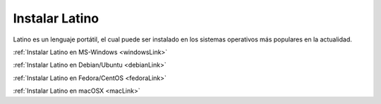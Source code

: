 .. meta::
   :description: Instalar Latino
   :keywords: instalacion, latino

=================
Instalar Latino
=================
Latino es un lenguaje portátil, el cual puede ser instalado en los sistemas operativos más populares en la actualidad.

:ref:`Instalar Latino en MS-Windows <windowsLink>`

:ref:`Instalar Latino en Debian/Ubuntu <debianLink>`

:ref:`Instalar Latino en Fedora/CentOS <fedoraLink>`

:ref:`Instalar Latino en macOSX <macLink>`